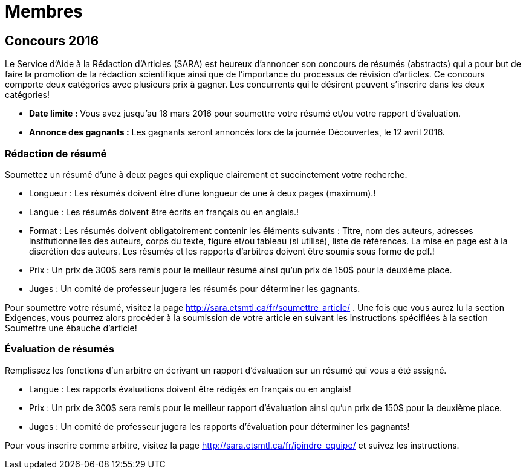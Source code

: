 = Membres
:awestruct-layout: default
:imagesdir: images

:homepage: http://sara.etsmtl.ca

== Concours 2016

Le Service d’Aide à la Rédaction d’Articles (SARA) est heureux d’annoncer son concours de résumés (abstracts) qui a pour but de faire la promotion de la rédaction scientifique ainsi que de l’importance du processus de révision d’articles. Ce concours comporte deux catégories avec plusieurs prix à gagner. Les concurrents qui le désirent peuvent s’inscrire dans les deux catégories!

* *Date limite :* Vous avez jusqu’au 18 mars 2016 pour soumettre votre résumé et/ou votre rapport d’évaluation.
* *Annonce des gagnants :* Les gagnants seront annoncés lors de la journée Découvertes, le 12 avril 2016.

=== Rédaction de résumé

Soumettez un résumé d’une à deux pages qui explique clairement et succinctement votre recherche.

* Longueur : Les résumés doivent être d’une longueur de une à deux pages (maximum).!
* Langue : Les résumés doivent être écrits en français ou en anglais.!
* Format : Les résumés doivent obligatoirement contenir les éléments suivants : Titre, nom des auteurs, adresses institutionnelles des auteurs, corps du texte, figure et/ou tableau (si utilisé), liste de références. La mise en page est à la discrétion des auteurs. Les résumés et les rapports d’arbitres doivent être soumis sous forme de pdf.!
* Prix : Un prix de 300$ sera remis pour le meilleur résumé ainsi qu’un prix de 150$ pour la deuxième place.
* Juges : Un comité de professeur jugera les résumés pour déterminer les gagnants.

Pour soumettre votre résumé, visitez la page http://sara.etsmtl.ca/fr/soumettre_article/ . Une fois que vous aurez lu la section Exigences, vous pourrez alors procéder à la soumission de votre article en suivant les instructions spécifiées à la section Soumettre une ébauche d’article! 

=== Évaluation de résumés

Remplissez les fonctions d’un arbitre en écrivant un rapport d’évaluation sur un résumé qui vous a été assigné.

* Langue : Les rapports évaluations doivent être rédigés en français ou en anglais!
* Prix : Un prix de 300$ sera remis pour le meilleur rapport d’évaluation ainsi qu’un prix de 150$ pour la deuxième place.
* Juges : Un comité de professeur jugera les rapports d'évaluation pour déterminer les gagnants!

Pour vous inscrire comme arbitre, visitez la page http://sara.etsmtl.ca/fr/joindre_equipe/ et suivez les instructions.